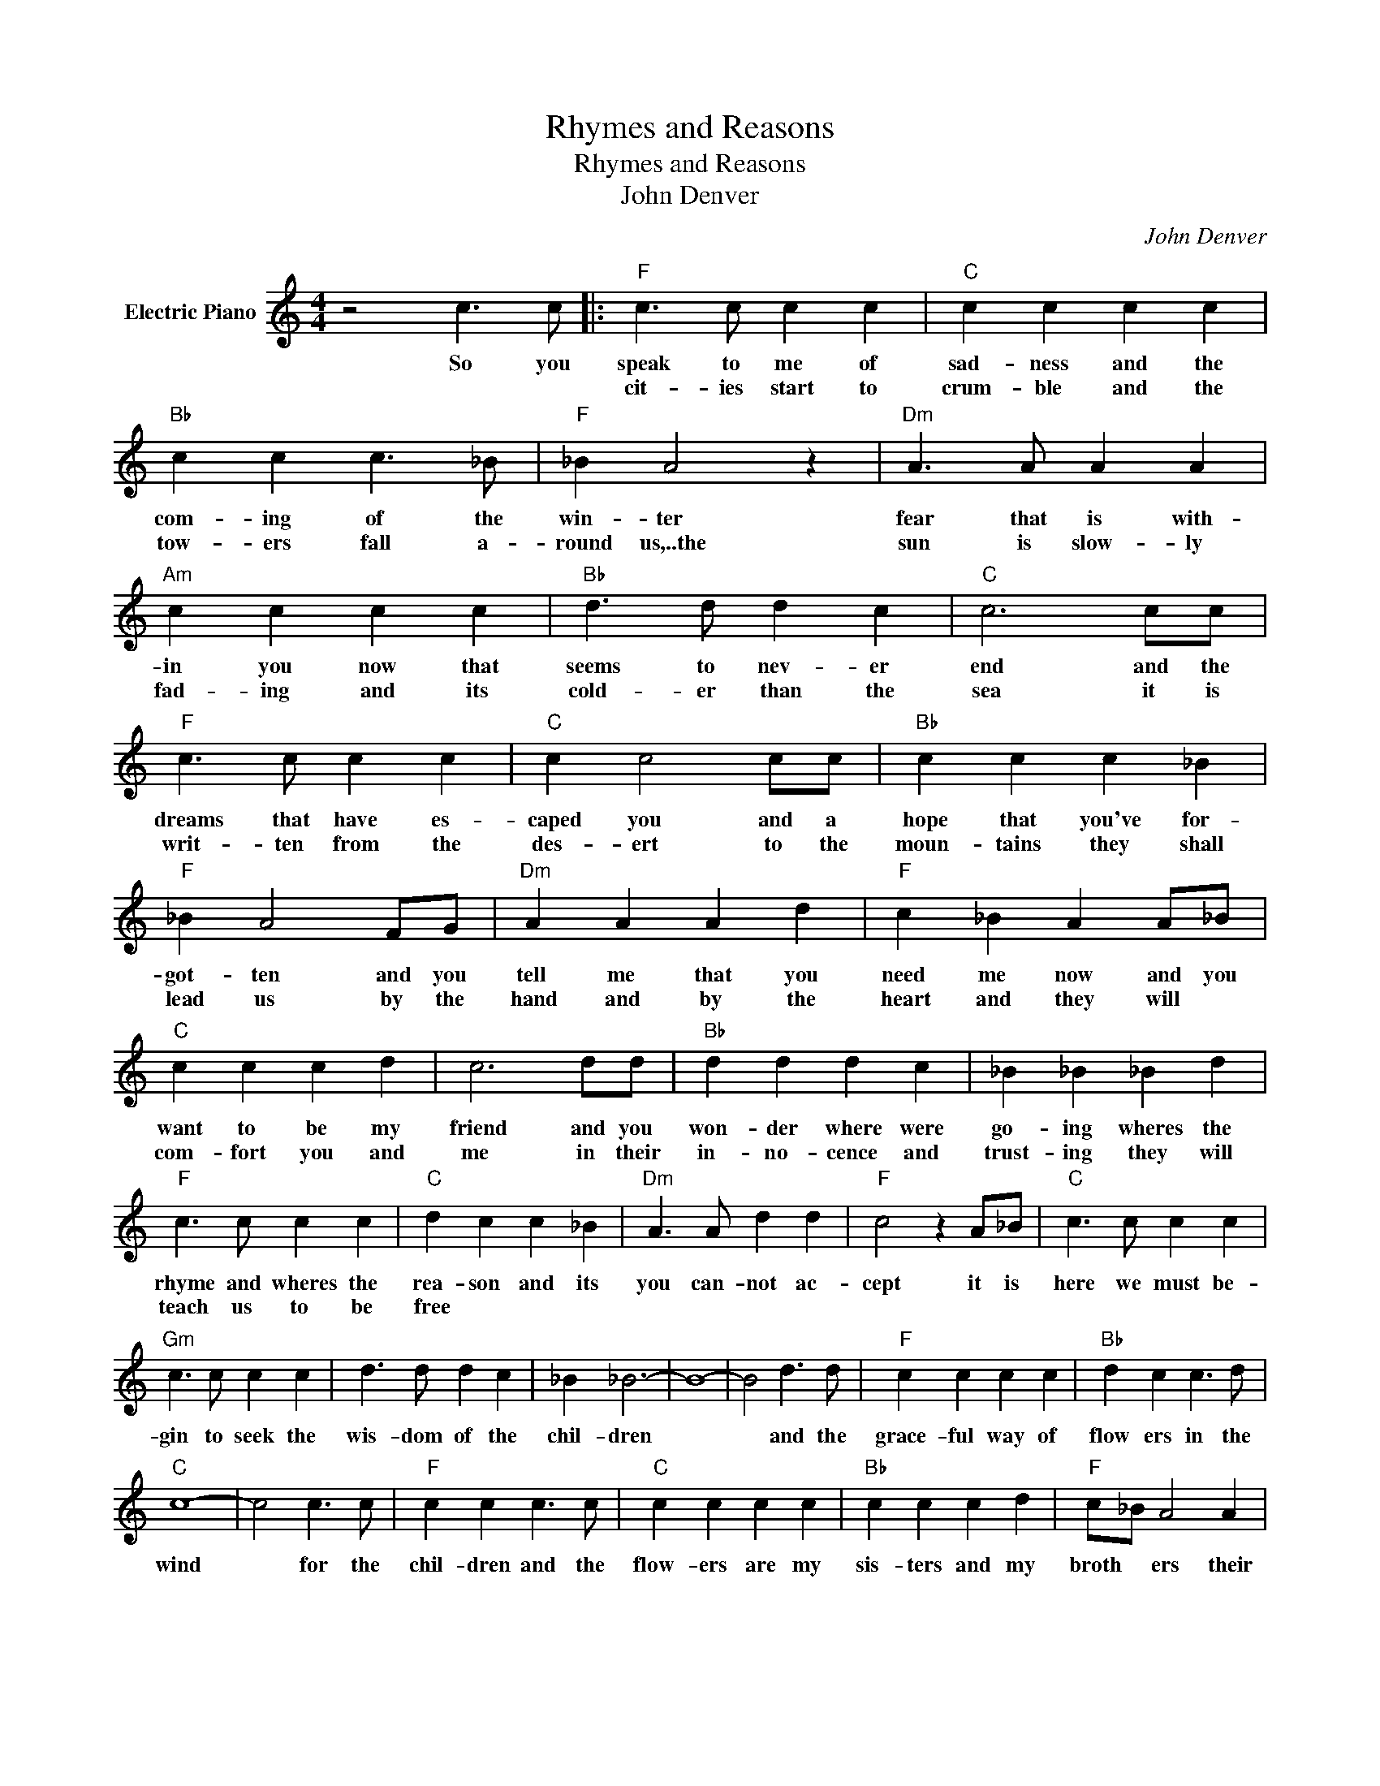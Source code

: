 X:1
T:Rhymes and Reasons
T:Rhymes and Reasons
T:John Denver
C:John Denver
Z:All Rights Reserved
L:1/4
M:4/4
K:C
V:1 treble nm="Electric Piano"
%%MIDI program 4
V:1
 z2 c3/2 c/ |:"F" c3/2 c/ c c |"C" c c c c |"Bb" c c c3/2 _B/ |"F" _B A2 z |"Dm" A3/2 A/ A A | %6
w: So you|speak to me of|sad- ness and the|com- ing of the|win- ter|fear that is with-|
w: |cit- ies start to|crum- ble and the|tow- ers fall a-|round us,..the|sun is slow- ly|
"Am" c c c c |"Bb" d3/2 d/ d c |"C" c3 c/c/ |"F" c3/2 c/ c c |"C" c c2 c/c/ |"Bb" c c c _B | %12
w: in you now that|seems to nev- er|end and the|dreams that have es-|caped you and a|hope that you've for-|
w: fad- ing and its|cold- er than the|sea it is|writ- ten from the|des- ert to the|moun- tains they shall|
"F" _B A2 F/G/ |"Dm" A A A d |"F" c _B A A/_B/ |"C" c c c d | c3 d/d/ |"Bb" d d d c | _B _B _B d | %19
w: got- ten and you|tell me that you|need me now and you|want to be my|friend and you|won- der where were|go- ing wheres the|
w: lead us by the|hand and by the|heart and they will *|com- fort you and|me in their|in- no- cence and|trust- ing they will|
"F" c3/2 c/ c c |"C" d c c _B |"Dm" A3/2 A/ d d |"F" c2 z A/_B/ |"C" c3/2 c/ c c | %24
w: rhyme and wheres the|rea- son and its|you can- not ac-|cept it is|here we must be-|
w: teach us to be|free * * *||||
"Gm" c3/2 c/ c c | d3/2 d/ d c | _B _B3- | B4- | B2 d3/2 d/ |"F" c c c c |"Bb" d c c3/2 d/ | %31
w: gin to seek the|wis- dom of the|chil- dren||* and the|grace- ful way of|flow ers in the|
w: |||||||
"C" c4- | c2 c3/2 c/ |"F" c c c3/2 c/ |"C" c c c c |"Bb" c c c d |"F" c/_B/ A2 A | %37
w: wind|* for the|chil- dren and the|flow- ers are my|sis- ters and my|broth * ers their|
w: ||||||
"Dm" A3/2 A/ A _B |"Am" c3/2 c/ c c |"Bb" d3/2 d/ d d |"C" c3 c/c/ |"F" c c c3/2 c/ | %42
w: laugh- ter and their|love- li- ness would|clear a cloud- y|day like the|mus- ic of the|
w: |||* and the|song that I am|
"C" c c2 c/c/ |"Bb" c c c3/2 _B/ |"F" _B A2 F/G/ |"Dm" A A d3/2 d/ |"F" c A2 A/A/ | %47
w: moun- tains and the|col- ors of the|rain- bow they're a|pro- mise of the|fu- ture and a|
w: sing- ing is a|prayer to non- be-|liev- ers * *|come and stand be-|side us we can|
"C7" G G G3/2 G/ |"F" F4 |"Bb" z2 z2 |"C7" z2 c3/2 c/ :|"Bb" F4 |"F" z4 |"C7" z4 |"F" z4 |] %55
w: bless- ing for to-|day.||though the|way.||||
w: find a bet- ter||||||||

